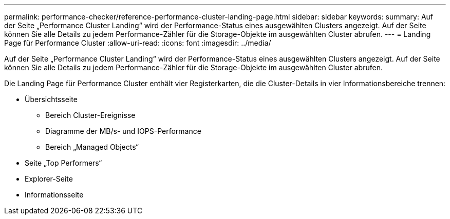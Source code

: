 ---
permalink: performance-checker/reference-performance-cluster-landing-page.html 
sidebar: sidebar 
keywords:  
summary: Auf der Seite „Performance Cluster Landing“ wird der Performance-Status eines ausgewählten Clusters angezeigt. Auf der Seite können Sie alle Details zu jedem Performance-Zähler für die Storage-Objekte im ausgewählten Cluster abrufen. 
---
= Landing Page für Performance Cluster
:allow-uri-read: 
:icons: font
:imagesdir: ../media/


[role="lead"]
Auf der Seite „Performance Cluster Landing“ wird der Performance-Status eines ausgewählten Clusters angezeigt. Auf der Seite können Sie alle Details zu jedem Performance-Zähler für die Storage-Objekte im ausgewählten Cluster abrufen.

Die Landing Page für Performance Cluster enthält vier Registerkarten, die die Cluster-Details in vier Informationsbereiche trennen:

* Übersichtsseite
+
** Bereich Cluster-Ereignisse
** Diagramme der MB/s- und IOPS-Performance
** Bereich „Managed Objects“


* Seite „Top Performers“
* Explorer-Seite
* Informationsseite


